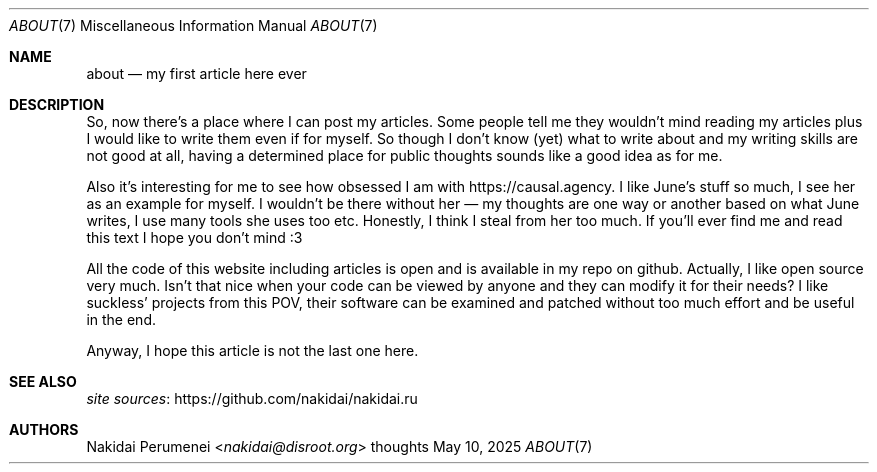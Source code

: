 .Dd May 10, 2025
.Dt ABOUT 7
.Os thoughts
.
.Sh NAME
.Nm about
.Nd my first article here ever
.
.Sh DESCRIPTION
So,
now there's a place
where I can post my articles.
Some people tell me
they wouldn't mind reading my articles
plus I would like to write them
even if for myself.
So
though I don't know
.Pq yet
what to write about
and my writing skills are not good at all,
having a determined place for public thoughts
sounds like a good idea as for me.
.
.Pp
Also
it's interesting for me to see
how obsessed I am with
.Lk https://causal.agency .
I like June's stuff so much,
I see her as an example for myself.
I wouldn't be there without her \(em
my thoughts
are one way or another based on what June writes,
I use many tools
she uses too
etc.
Honestly,
I think I steal from her too much.
If you'll ever find me and read this text
I hope you don't mind :3
.
.Pp
All the code of this website including articles
is open and is available in
my repo on github.
Actually, I like open source very much.
Isn't that nice
when your code can be viewed by anyone
and they can modify it for their needs?
I like suckless' projects from this POV,
their software can be examined and patched
without too much effort
and be useful in the end.
.
.Pp
Anyway,
I hope this article is not the last one here.
.
.Sh SEE ALSO
.Lk https://github.com/nakidai/nakidai.ru "site sources"
.
.Sh AUTHORS
.An Nakidai Perumenei Aq Mt nakidai@disroot.org
